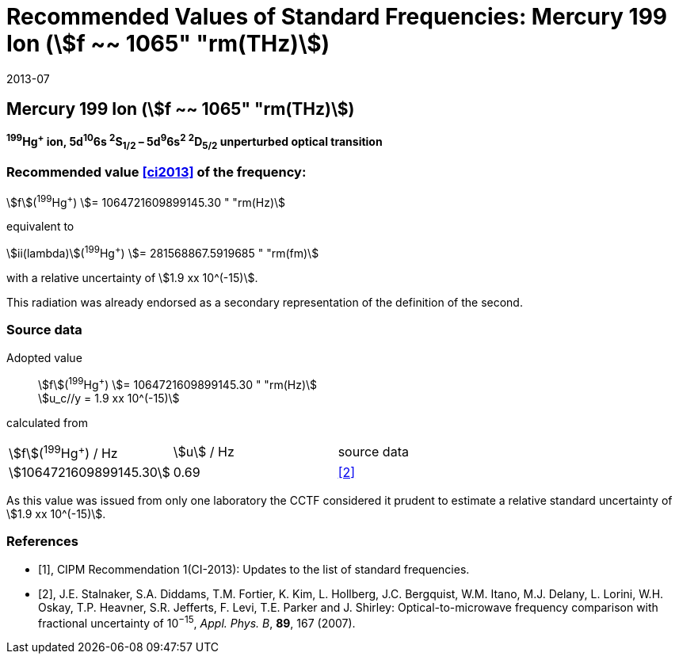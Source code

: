 = Recommended Values of Standard Frequencies: Mercury 199 Ion (stem:[f ~~ 1065" "rm(THz)])
:appendix-id: 2
:partnumber: 2.5
:edition: 9
:copyright-year: 2019
:language: en
:docnumber: SI MEP M REC 1065THz
:title-appendix-en: Recommended values of standard frequencies for applications including the practical realization of the metre and secondary representations of the second
:title-appendix-fr: Valeurs recommandées des fréquences étalons destinées à la mise en pratique de la définition du mètre et aux représentations secondaires de la seconde
:title-part-en: Mercury 199 Ion (stem:[f ~~ 1065" "rm(THz)])
:title-part-fr: Mercury 199 Ion (stem:[f ~~ 1065" "rm(THz)])
:title-en: The International System of Units
:title-fr: Le système international d’unités
:doctype: mise-en-pratique
:committee-acronym: CCL-CCTF-WGFS
:committee-en: CCL-CCTF Frequency Standards Working Group
:si-aspect: m_c_deltanu
:docstage: in-force
:confirmed-date: 2013-06
:revdate: 2013-07
:docsubstage: 60
:imagesdir: images
:mn-document-class: bipm
:mn-output-extensions: xml,html,pdf,rxl
:local-cache-only:
:data-uri-image:

== Mercury 199 Ion (stem:[f ~~ 1065" "rm(THz)])

*^199^Hg^+^ ion, 5d^10^6s ^2^S~1/2~ – 5d^9^6s^2^ ^2^D~5/2~ unperturbed optical transition*

=== Recommended value <<ci2013>> of the frequency:

stem:[f](^199^Hg^+^) stem:[= 1064721609899145.30 " "rm(Hz)]

equivalent to

stem:[ii(lambda)](^199^Hg^+^) stem:[= 281568867.5919685 " "rm(fm)]

with a relative uncertainty of stem:[1.9 xx 10^(-15)].

This radiation was already endorsed as a secondary representation of the definition of the second.

=== Source data

[align=left]
Adopted value:: stem:[f](^199^Hg^+^) stem:[= 1064721609899145.30 " "rm(Hz)] +
stem:[u_c//y = 1.9 xx 10^(-15)]

calculated from

[cols="^,^,^"]
[%unnumbered]
|===
| stem:[f](^199^Hg^+^) / Hz | stem:[u] / Hz | source data
| stem:[1064721609899145.30] | 0.69 | <<stalnaker>>
|===

As this value was issued from only one laboratory the CCTF considered it prudent to estimate a relative standard uncertainty of stem:[1.9 xx 10^(-15)].

[bibliography]
=== References

* [[[ci2013,1]]], CIPM Recommendation 1(CI-2013): Updates to the list of standard frequencies.

* [[[stalnaker,2]]], J.E. Stalnaker, S.A. Diddams, T.M. Fortier, K. Kim, L. Hollberg, J.C. Bergquist, W.M. Itano, M.J. Delany, L. Lorini, W.H. Oskay, T.P. Heavner, S.R. Jefferts, F. Levi, T.E. Parker and J. Shirley: Optical-to-microwave frequency comparison with fractional uncertainty of 10^−15^, _Appl. Phys. B_, *89*, 167 (2007).
